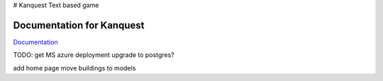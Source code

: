 # Kanquest
Text based game

Documentation for Kanquest
--------------------------
Documentation_

.. _Documentation: https://kanquest.readthedocs.org/

TODO:
get MS azure deployment
upgrade to postgres?

add home page
move buildings to models
